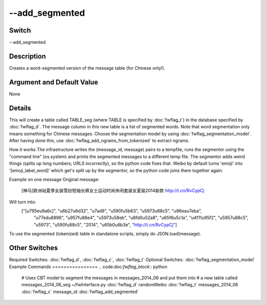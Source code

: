 .. _fwflag_add_segmented:
===============
--add_segmented
===============
Switch
======

--add_segmented

Description
===========

Creates a word-segmented version of the message table (for Chinese only!).

Argument and Default Value
==========================

None

Details
=======

This will create a table called TABLE_seg (where TABLE is specified by :doc:`fwflag_t`) in the database specified by :doc:`fwflag_d`. The message column in this new table is a list of segmented words. Note that word segmentation only means something for Chinese messages.
Choose the segmentation model by using :doc:`fwflag_segmentation_model`. 
After having done this, use :doc:`fwflag_add_ngrams_from_tokenized` to extract ngrams.

How it works
The infrastructure writes the (message_id, message) pairs to a tempfile, runs the segmentor using the "command line" (os.system) and prints the segmented messages to a different temp file.
The segmentor adds weird things (splits up long numbers; URLS incorrectly), so the python code fixes that.
Weibo by default turns 'emoji' into '[emoji_label_word]' which get's split up by the segmentor, so the python code joins them together again.

Example on one message
Original message:
 [神马]欧洲站夏季女装雪纺短袖长裤女士运动时尚休闲套装女夏装2014新款  http://t.cn/RvCypCj
Will turn into:
 ["[\u795e\u9a6c]", "\u6b27\u6d32", "\u7ad9", "\u590f\u5b63", "\u5973\u88c5", "\u96ea\u7eba",
  "\u77ed\u8896", "\u957f\u88e4", "\u5973\u58eb", "\u8fd0\u52a8", "\u65f6\u5c1a", "\u4f11\u95f2",
  "\u5957\u88c5", "\u5973", "\u590f\u88c5", "2014", "\u65b0\u6b3e", "http://t.cn/RvCypCj"]
To use the segmented (tokenized) table in standalone scripts, simply do JSON.load(message).


Other Switches
==============

Required Switches:
:doc:`fwflag_d`, :doc:`fwflag_c`, :doc:`fwflag_t` Optional Switches:
:doc:`fwflag_segmentation_model` 
Example Commands
================
.. code:doc:`fwflag_block`:: python


 # Uses CBT model to segment the messages in messages_2014_06 and put them into
 # a new table called messages_2014_06_seg
 ~/fwInterface.py :doc:`fwflag_d` randomWeibo :doc:`fwflag_t` messages_2014_06 :doc:`fwflag_c` message_id :doc:`fwflag_add_segmented` 